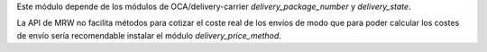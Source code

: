 Este módulo depende de los módulos de OCA/delivery-carrier `delivery_package_number`
y `delivery_state`.

La API de MRW no facilita métodos para cotizar el coste real de los envíos de modo que
para poder calcular los costes de envío sería recomendable instalar el módulo
`delivery_price_method`.
